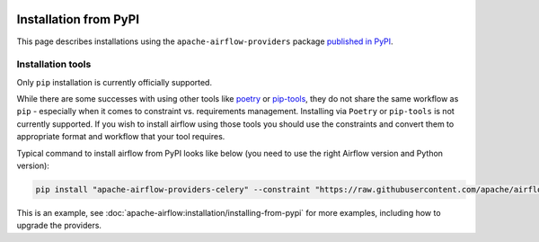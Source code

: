  .. Licensed to the Apache Software Foundation (ASF) under one
    or more contributor license agreements.  See the NOTICE file
    distributed with this work for additional information
    regarding copyright ownership.  The ASF licenses this file
    to you under the Apache License, Version 2.0 (the
    "License"); you may not use this file except in compliance
    with the License.  You may obtain a copy of the License at

 ..   http://www.apache.org/licenses/LICENSE-2.0

 .. Unless required by applicable law or agreed to in writing,
    software distributed under the License is distributed on an
    "AS IS" BASIS, WITHOUT WARRANTIES OR CONDITIONS OF ANY
    KIND, either express or implied.  See the License for the
    specific language governing permissions and limitations
    under the License.

Installation from PyPI
----------------------

This page describes installations using the ``apache-airflow-providers`` package `published in
PyPI <https://pypi.org/search/?q=apache-airflow-providers>`__.

Installation tools
''''''''''''''''''

Only ``pip`` installation is currently officially supported.

While there are some successes with using other tools like `poetry <https://python-poetry.org/>`_ or
`pip-tools <https://pypi.org/project/pip-tools/>`_, they do not share the same workflow as
``pip`` - especially when it comes to constraint vs. requirements management.
Installing via ``Poetry`` or ``pip-tools`` is not currently supported. If you wish to install airflow
using those tools you should use the constraints and convert them to appropriate
format and workflow that your tool requires.

Typical command to install airflow from PyPI looks like below (you need to use the right Airflow version and Python version):

.. code-block::

    pip install "apache-airflow-providers-celery" --constraint "https://raw.githubusercontent.com/apache/airflow/constraints-2.3.0/constraints-3.7.txt"

This is an example, see :doc:`apache-airflow:installation/installing-from-pypi` for more examples, including how to upgrade the providers.
